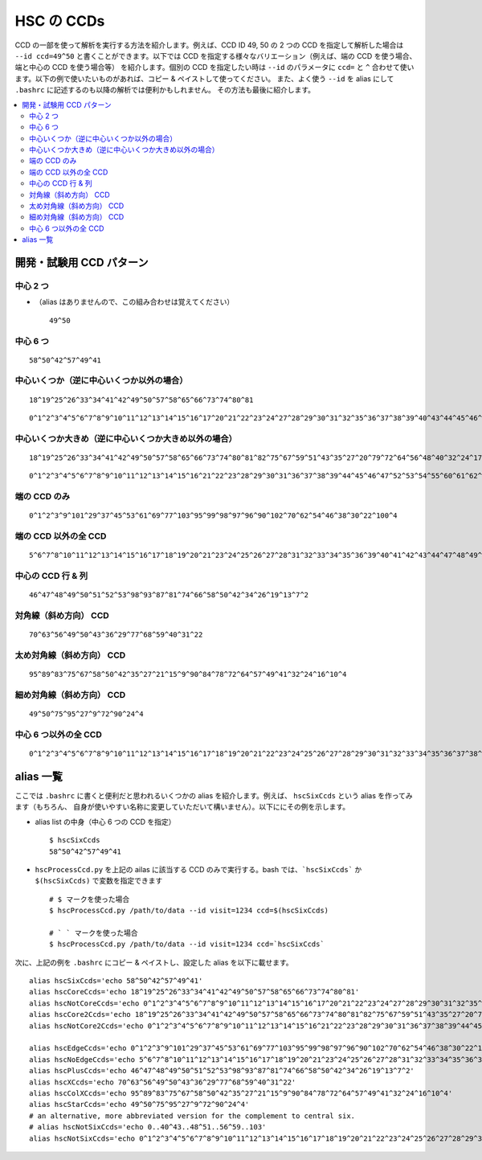 ================
HSC の CCDs
================

.. _jp_hscccds:

CCD の一部を使って解析を実行する方法を紹介します。例えば、CCD ID 49, 50 の 2 つの
CCD を指定して解析した場合は ``--id ccd=49^50`` と書くことができます。以下では CCD
を指定する様々なバリエーション（例えば、端の CCD を使う場合、端と中心の CCD を使う場合等）
を紹介します。個別の CCD を指定したい時は ``--id`` のパラメータに ``ccd=`` と ``^`` 
合わせて使います。以下の例で使いたいものがあれば、コピー & ペイストして使ってください。
また、よく使う ``--id`` を alias にして ``.bashrc`` に記述するのも以降の解析では便利かもしれません。
その方法も最後に紹介します。

.. contents::
   :local:
   :depth: 2

開発・試験用 CCD パターン
----------------------------------------

中心 2 つ
^^^^^^^^^^

* （alias はありませんので、この組み合わせは覚えてください） ::

   49^50

.. image:: images/hscTwo.png
   :width: 30%

中心 6 つ
^^^^^^^^^^
   
::
   
   58^50^42^57^49^41

.. image:: images/hscSix.png
   :width: 30%


   
中心いくつか（逆に中心いくつか以外の場合）
^^^^^^^^^^^^^^^^^^^^^^^^^^^^^^^^^^^^^^^^^^^^

::

   18^19^25^26^33^34^41^42^49^50^57^58^65^66^73^74^80^81
   
.. image:: images/hscCore.png
   :width: 30%

::

   0^1^2^3^4^5^6^7^8^9^10^11^12^13^14^15^16^17^20^21^22^23^24^27^28^29^30^31^32^35^36^37^38^39^40^43^44^45^46^47^48^51^52^53^54^55^56^59^60^61^62^63^64^67^68^69^70^71^72^75^76^77^78^79^82^83^84^85^86^87^88^89^90^91^92^93^94^95^96^97^98^99^100^101^102^103

.. image:: images/hscNotCore.png
   :width: 30%

   
中心いくつか大きめ（逆に中心いくつか大きめ以外の場合）
^^^^^^^^^^^^^^^^^^^^^^^^^^^^^^^^^^^^^^^^^^^^^^^^^^^^^^^

::

   18^19^25^26^33^34^41^42^49^50^57^58^65^66^73^74^80^81^82^75^67^59^51^43^35^27^20^79^72^64^56^48^40^32^24^17   

.. image:: images/hscCore2.png
   :width: 30%

::
   
    0^1^2^3^4^5^6^7^8^9^10^11^12^13^14^15^16^21^22^23^28^29^30^31^36^37^38^39^44^45^46^47^52^53^54^55^60^61^62^63^68^69^70^71^76^77^78^83^84^85^86^87^88^89^90^91^92^93^94^95^96^97^98^99^100^101^102^103


.. image:: images/hscNotCore2.png
   :width: 30%
   

   
端の CCD のみ
^^^^^^^^^^^^^^^^^^^^^

::

   0^1^2^3^9^101^29^37^45^53^61^69^77^103^95^99^98^97^96^90^102^70^62^54^46^38^30^22^100^4
   
.. image:: images/hscEdge.png
   :width: 30%

端の CCD 以外の全 CCD
^^^^^^^^^^^^^^^^^^^^^^^^

::

   5^6^7^8^10^11^12^13^14^15^16^17^18^19^20^21^23^24^25^26^27^28^31^32^33^34^35^36^39^40^41^42^43^44^47^48^49^50^51^52^55^56^57^58^59^60^63^64^65^66^67^68^71^72^73^74^75^76^78^79^80^81^82^83^84^85^86^87^88^89^91^92^93^94
   
.. image:: images/hscNoEdge.png
   :width: 30%

中心の CCD 行 & 列
^^^^^^^^^^^^^^^^^^^^^^

::

   46^47^48^49^50^51^52^53^98^93^87^81^74^66^58^50^42^34^26^19^13^7^2
   
.. image:: images/hscPlus.png
   :width: 30%


対角線（斜め方向） CCD
^^^^^^^^^^^^^^^^^^^^^^^^^^^^^^^^^

::

   70^63^56^49^50^43^36^29^77^68^59^40^31^22   
   
.. image:: images/hscX.png
   :width: 30%

太め対角線（斜め方向） CCD
^^^^^^^^^^^^^^^^^^^^^^^^^^^^^^^^^

::

   95^89^83^75^67^58^50^42^35^27^21^15^9^90^84^78^72^64^57^49^41^32^24^16^10^4
  
.. image:: images/hscColX.png
   :width: 30%


細め対角線（斜め方向） CCD
^^^^^^^^^^^^^^^^^^^^^^^^^^^^^^^^^

::

   49^50^75^95^27^9^72^90^24^4

.. image:: images/hscStar.png
   :width: 30%


中心 6 つ以外の全 CCD
^^^^^^^^^^^^^^^^^^^^^^^^^^^^^^^

::
   
   0^1^2^3^4^5^6^7^8^9^10^11^12^13^14^15^16^17^18^19^20^21^22^23^24^25^26^27^28^29^30^31^32^33^34^35^36^37^38^39^40^43^44^45^46^47^48^51^52^53^54^55^56^59^60^61^62^63^64^65^66^67^68^69^70^71^72^73^74^75^76^77^78^79^80^81^82^83^84^85^86^87^88^89^90^91^92^93^94^95^96^97^98^99^100^101^102^103
   
.. image:: images/hscNotSix.png
   :width: 30%

   

alias 一覧
---------------
ここでは ``.bashrc`` に書くと便利だと思われるいくつかの alias を紹介します。例えば、
``hscSixCcds`` という alias を作ってみます（もちろん、
自身が使いやすい名称に変更していただいて構いません）。以下ににその例を示します。

.. highlight::
	bash

* alias list の中身（中心 6 つの CCD を指定） ::

    $ hscSixCcds
    58^50^42^57^49^41

* ``hscProcessCcd.py`` を上記の ailas に該当する CCD のみで実行する。bash では、```hscSixCcds``` か ``$(hscSixCcds)`` で変数を指定できます ::

    # $ マークを使った場合
    $ hscProcessCcd.py /path/to/data --id visit=1234 ccd=$(hscSixCcds)

    # ` ` マークを使った場合
    $ hscProcessCcd.py /path/to/data --id visit=1234 ccd=`hscSixCcds`
    
次に、上記の例を ``.bashrc`` にコピー & ペイストし、設定した alias を以下に載せます。 ::

    alias hscSixCcds='echo 58^50^42^57^49^41'
    alias hscCoreCcds='echo 18^19^25^26^33^34^41^42^49^50^57^58^65^66^73^74^80^81'
    alias hscNotCoreCcds='echo 0^1^2^3^4^5^6^7^8^9^10^11^12^13^14^15^16^17^20^21^22^23^24^27^28^29^30^31^32^35^36^37^38^39^40^43^44^45^46^47^48^51^52^53^54^55^56^59^60^61^62^63^64^67^68^69^70^71^72^75^76^77^78^79^82^83^84^85^86^87^88^89^90^91^92^93^94^95^96^97^98^99^100^101^102^103'
    alias hscCore2Ccds='echo 18^19^25^26^33^34^41^42^49^50^57^58^65^66^73^74^80^81^82^75^67^59^51^43^35^27^20^79^72^64^56^48^40^32^24^17'
    alias hscNotCore2Ccds='echo 0^1^2^3^4^5^6^7^8^9^10^11^12^13^14^15^16^21^22^23^28^29^30^31^36^37^38^39^44^45^46^47^52^53^54^55^60^61^62^63^68^69^70^71^76^77^78^83^84^85^86^87^88^89^90^91^92^93^94^95^96^97^98^99^100^101^102^103'    

    alias hscEdgeCcds='echo 0^1^2^3^9^101^29^37^45^53^61^69^77^103^95^99^98^97^96^90^102^70^62^54^46^38^30^22^100^4'
    alias hscNoEdgeCcds='echo 5^6^7^8^10^11^12^13^14^15^16^17^18^19^20^21^23^24^25^26^27^28^31^32^33^34^35^36^39^40^41^42^43^44^47^48^49^50^51^52^55^56^57^58^59^60^63^64^65^66^67^68^71^72^73^74^75^76^78^79^80^81^82^83^84^85^86^87^88^89^91^92^93^94'
    alias hscPlusCcds='echo 46^47^48^49^50^51^52^53^98^93^87^81^74^66^58^50^42^34^26^19^13^7^2'
    alias hscXCcds='echo 70^63^56^49^50^43^36^29^77^68^59^40^31^22'
    alias hscColXCcds='echo 95^89^83^75^67^58^50^42^35^27^21^15^9^90^84^78^72^64^57^49^41^32^24^16^10^4'
    alias hscStarCcds='echo 49^50^75^95^27^9^72^90^24^4'
    # an alternative, more abbreviated version for the complement to central six.
    # alias hscNotSixCcds='echo 0..40^43..48^51..56^59..103'
    alias hscNotSixCcds='echo 0^1^2^3^4^5^6^7^8^9^10^11^12^13^14^15^16^17^18^19^20^21^22^23^24^25^26^27^28^29^30^31^32^33^34^35^36^37^38^39^40^43^44^45^46^47^48^51^52^53^54^55^56^59^60^61^62^63^64^65^66^67^68^69^70^71^72^73^74^75^76^77^78^79^80^81^82^83^84^85^86^87^88^89^90^91^92^93^94^95^96^97^98^99^100^101^102^103'
